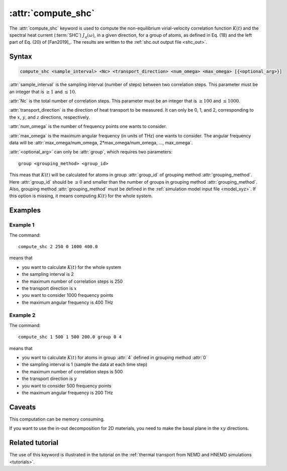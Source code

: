 .. _kw_compute_shc:
.. index::
   single: compute_shc (keyword in run.in)

:attr:`compute_shc`
===================

The :attr:`compute_shc` keyword is used to compute the non-equilibrium virial-velocity correlation function :math:`K(t)` and the spectral heat current (:term:`SHC`) :math:`J_q(\omega)`, in a given direction, for a group of atoms, as defined in Eq. (18) and the left part of Eq. (20) of [Fan2019]_.
The results are written to the :ref:`shc.out output file <shc_out>`.

  
Syntax
------

.. code::

   compute_shc <sample_interval> <Nc> <transport_direction> <num_omega> <max_omega> [{<optional_arg>}]

:attr:`sample_interval` is the sampling interval (number of steps) between two correlation steps.
This parameter must be an integer that is :math:`\geq 1` and :math:`\leq 10`. 

:attr:`Nc` is the total number of correlation steps.
This parameter must be an integer that is :math:`\geq 100` and :math:`\leq 1000`. 

:attr:`transport_direction` is the direction of heat transport to be measured.
It can only be 0, 1, and 2, corresponding to the :math:`x`, :math:`y`, and :math:`z` directions, respectively.

:attr:`num_omega` is the number of frequency points one wants to consider. 

:attr:`max_omega` is the maximum angular frequency (in units of THz) one wants to consider.
The angular frequency data will be :attr:`max_omega/num_omega, 2*max_omega/num_omega, ..., max_omega`.

:attr:`<optional_arg>` can only be :attr:`group`, which requires two parameters::

   group <grouping_method> <group_id>

This meas that :math:`K(t)` will be calculated for atoms in group :attr:`group_id` of grouping method :attr:`grouping_method`.
Here :attr:`group_id` should be :math:`\geq 0` and smaller than the number of groups in grouping method :attr:`grouping_method`.
Also, grouping method :attr:`grouping_method` must be defined in the :ref:`simulation model input file <model_xyz>`.
If this option is missing, it means computing :math:`K(t)` for the whole system.

Examples
--------

Example 1
^^^^^^^^^

The command::

  compute_shc 2 250 0 1000 400.0

means that

* you want to calculate :math:`K(t)` for the whole system
* the sampling interval is 2
* the maximum number of correlation steps is 250
* the transport direction is :math:`x`
* you want to consider 1000 frequency points
* the maximum angular frequency is 400 THz

Example 2
^^^^^^^^^

The command::

  compute_shc 1 500 1 500 200.0 group 0 4

means that

* you want to calculate :math:`K(t)` for atoms in group :attr:`4` defined in grouping method :attr:`0`
* the sampling interval is 1 (sample the data at each time step)
* the maximum number of correlation steps is 500
* the transport direction is :math:`y`
* you want to consider 500 frequency points
* the maximum angular frequency is 200 THz

Caveats
-------
This computation can be memory consuming.

If you want to use the in-out decomposition for 2D materials, you need to make the basal plane in the :math:`xy` directions.


Related tutorial
----------------

The use of this keyword is illustrated in the tutorial on the :ref:`thermal transport from NEMD and HNEMD simulations <tutorials>`.
